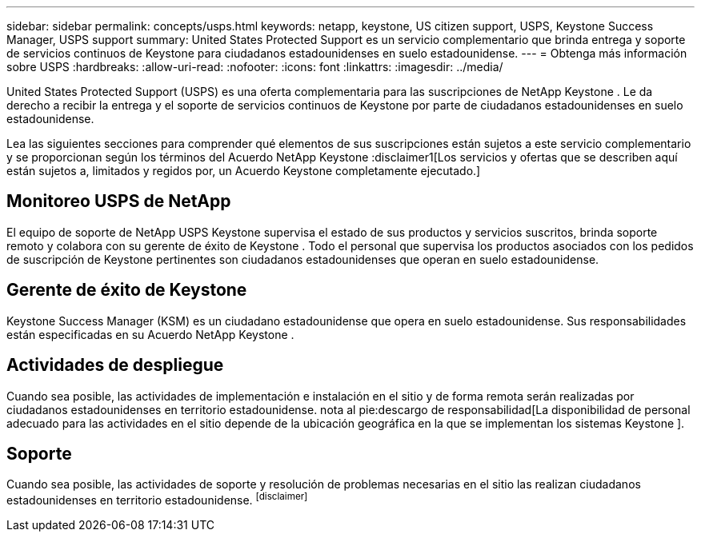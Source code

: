 ---
sidebar: sidebar 
permalink: concepts/usps.html 
keywords: netapp, keystone, US citizen support, USPS, Keystone Success Manager, USPS support 
summary: United States Protected Support es un servicio complementario que brinda entrega y soporte de servicios continuos de Keystone para ciudadanos estadounidenses en suelo estadounidense. 
---
= Obtenga más información sobre USPS
:hardbreaks:
:allow-uri-read: 
:nofooter: 
:icons: font
:linkattrs: 
:imagesdir: ../media/


[role="lead"]
United States Protected Support (USPS) es una oferta complementaria para las suscripciones de NetApp Keystone .  Le da derecho a recibir la entrega y el soporte de servicios continuos de Keystone por parte de ciudadanos estadounidenses en suelo estadounidense.

Lea las siguientes secciones para comprender qué elementos de sus suscripciones están sujetos a este servicio complementario y se proporcionan según los términos del Acuerdo NetApp Keystone :disclaimer1[Los servicios y ofertas que se describen aquí están sujetos a, limitados y regidos por, un Acuerdo Keystone completamente ejecutado.]



== Monitoreo USPS de NetApp

El equipo de soporte de NetApp USPS Keystone supervisa el estado de sus productos y servicios suscritos, brinda soporte remoto y colabora con su gerente de éxito de Keystone .  Todo el personal que supervisa los productos asociados con los pedidos de suscripción de Keystone pertinentes son ciudadanos estadounidenses que operan en suelo estadounidense.



== Gerente de éxito de Keystone

Keystone Success Manager (KSM) es un ciudadano estadounidense que opera en suelo estadounidense.  Sus responsabilidades están especificadas en su Acuerdo NetApp Keystone .



== Actividades de despliegue

Cuando sea posible, las actividades de implementación e instalación en el sitio y de forma remota serán realizadas por ciudadanos estadounidenses en territorio estadounidense. nota al pie:descargo de responsabilidad[La disponibilidad de personal adecuado para las actividades en el sitio depende de la ubicación geográfica en la que se implementan los sistemas Keystone ].



== Soporte

Cuando sea posible, las actividades de soporte y resolución de problemas necesarias en el sitio las realizan ciudadanos estadounidenses en territorio estadounidense. footnote:disclaimer[]

